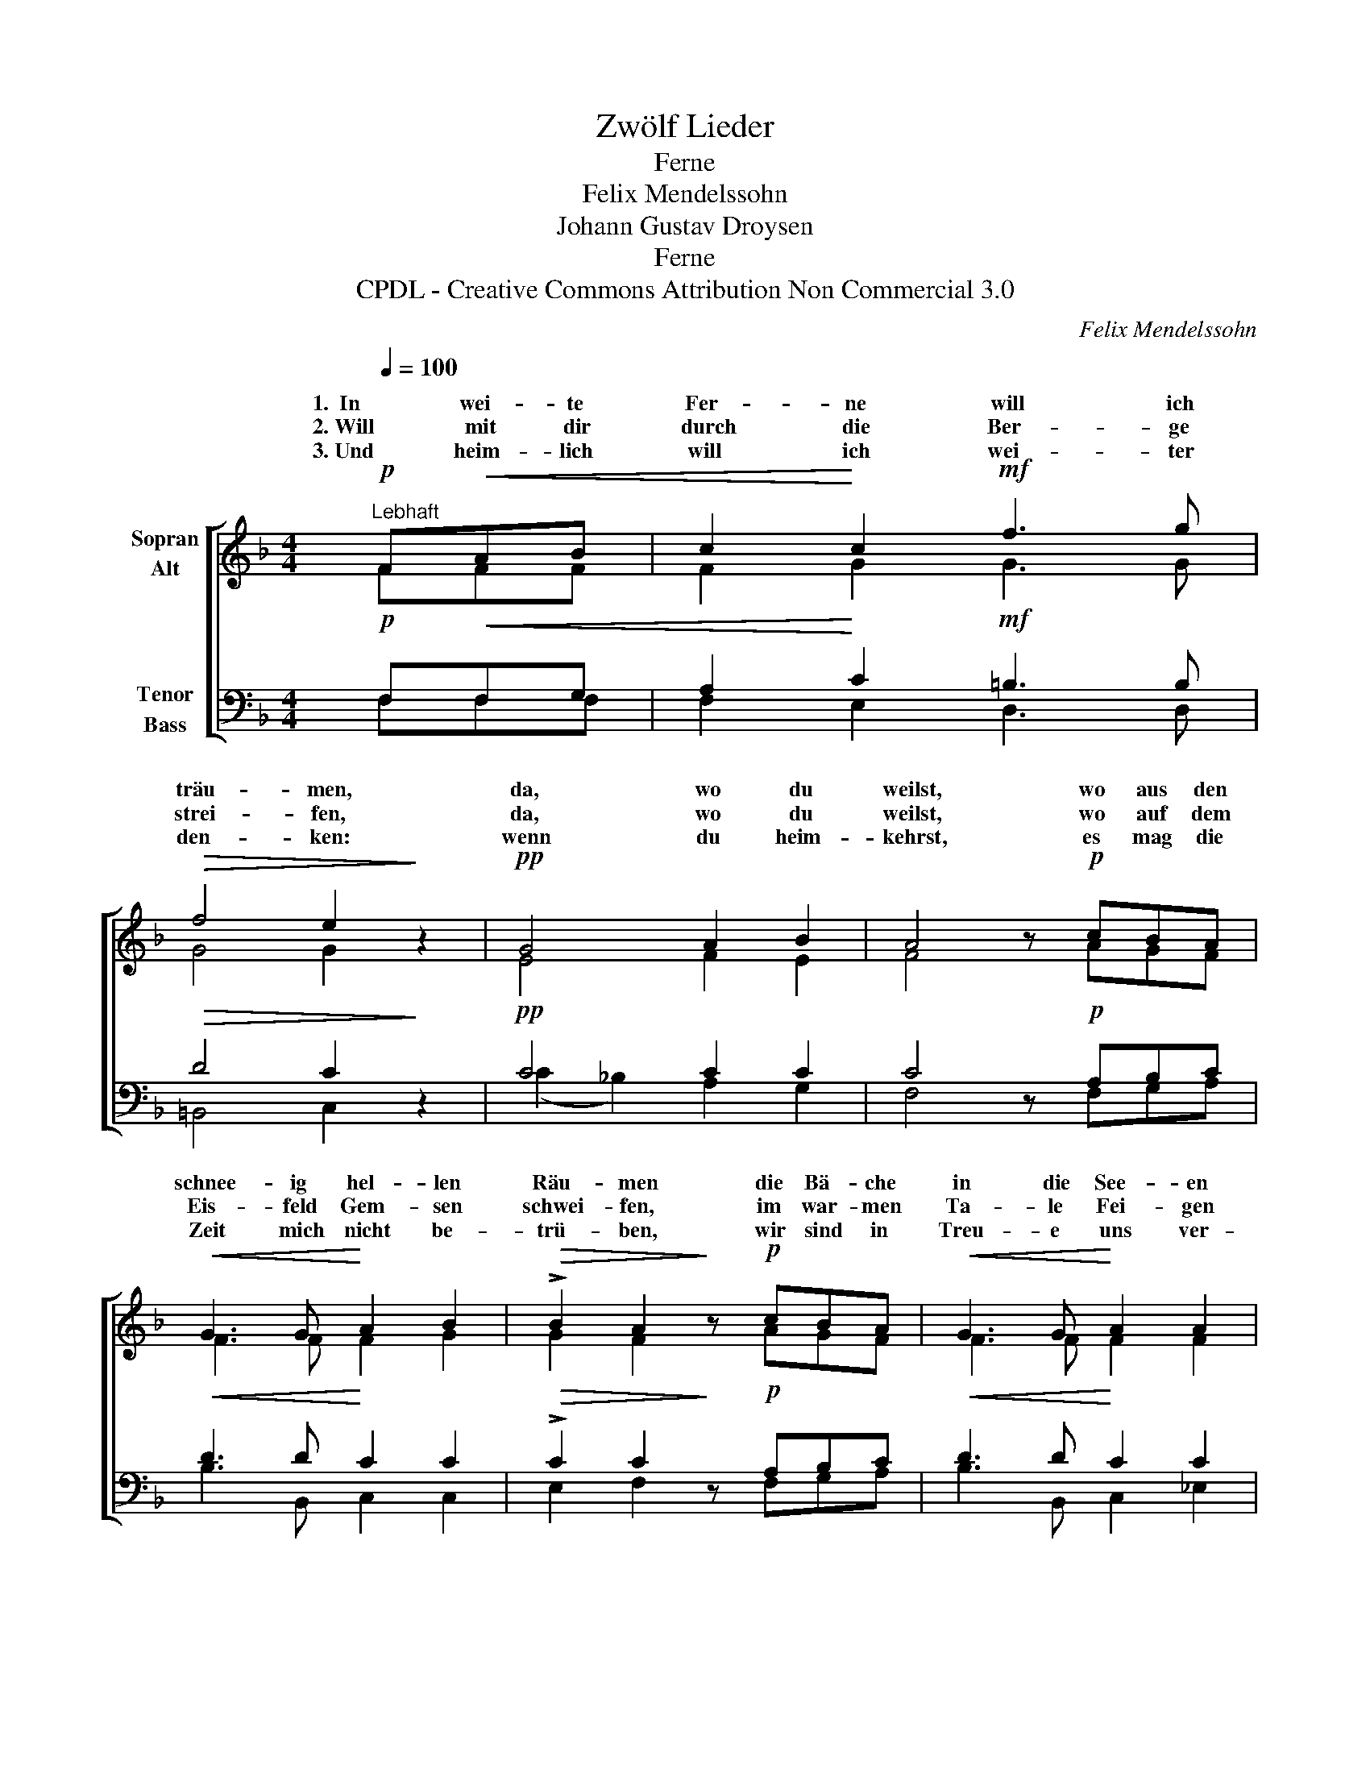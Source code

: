 X:1
T:Zwölf Lieder
T:Ferne
T:Felix Mendelssohn
T:Johann Gustav Droysen
T:Ferne
T:CPDL - Creative Commons Attribution Non Commercial 3.0
C:Felix Mendelssohn
Z:Johann Gustav Droysen
Z:CPDL - Creative Commons Attribution Non Commercial 3.0
%%score [ ( 1 2 ) ( 3 4 ) ]
L:1/8
Q:1/4=100
M:4/4
K:F
V:1 treble nm="Sopran\nAlt"
V:2 treble 
V:3 bass nm="Tenor\nBass"
V:4 bass 
V:1
!p!"^Lebhaft" F!<(!AB | c2!<)! c2!mf! f3 g |!>(! f4 e2!>)! z2 |!pp! G4 A2 B2 | A4 z!p! cBA | %5
w: 1.  In wei- te|Fer- ne will ich|träu- men,|da, wo du|weilst, wo aus den|
w: 2. Will mit dir|durch die Ber- ge|strei- fen,|da, wo du|weilst, wo auf dem|
w: 3. Und heim- lich|will ich wei- ter|den- ken:|wenn du heim-|kehrst, es mag die|
!<(! G3 G!<)! A2 B2 |!>(! !>!B2 A2!>)! z!p! cBA |!<(! G3 G!<)! A2 A2 | %8
w: schnee- ig hel- len|Räu- men die Bä- che|in die See- en|
w: Eis- feld Gem- sen|schwei- fen, im war- men|Ta- le Fei- gen|
w: Zeit mich nicht be-|trü- ben, wir sind in|Treu- e uns ver-|
!>(! !>!c2 B2!>)!"^da,\nda,\nwenn" z4 |!mf! d4 c2 B2 |!>(! A6!>)!"^da,\nda,\nwenn," z2 | %11
w: schäu- men,|da, wo du|weilst,|
w: rei- fen,|da, wo du|weilst,|
w: blie- ben,|wenn du heim-|kehrst,|
!mf! G4"^dim." A2 B2 |!p! A6 z2 |!mf!!<(! f4!<)! e2 d2 |!f! c6 z2 |!p!"^dim.   e   rit." c4 c2 c2 | %16
w: da, wo du|weilst,|da, wo du|weilst,|da, wo du|
w: da, wo du|weilst,|da, wo du|weilst,|da, wo du|
w: wenn du heim-|kehrst,|wenn du heim-|kehrst,|wenn du heim-|
!pp! !fermata!c4 !fermata!z |] %17
w: weilst.|
w: weilst.|
w: kehrst.|
V:2
 FFF | F2 G2 G3 G | G4 G2 x2 | E4 F2 E2 | F4 x AGF | F3 F F2 G2 | G2 F2 x AGF | F3 F F2 F2 | %8
w: ||||||||
w: ||||||||
w: ||||||||
 F2 F2 x4 | F4 F2 F2 | F6 x2 | E4 F2 G2 | F4!mf! F4- | F4 F2 FG | A4 (G2 F2) | E4 F2 G2 | F4 x |] %17
w: ||||* da,||* da, _|_ _ _||
w: ||||* da,||* da, _|_ _ _||
w: ||||* wenn||* wenn, _|_ _ _||
V:3
!p! F,!<(!F,G, | A,2!<)! C2!mf! =B,3 B, |!>(! D4 C2!>)! z2 |!pp! C4 C2 C2 | C4 z!p! A,B,C | %5
!<(! D3 D!<)! C2 C2 |!>(! !>!C2 C2!>)! z!p! A,B,C |!<(! D3 D!<)! C2 C2 | %8
!>(! !>!A,2 B,2!>)!!mf! F4- |!mf! F4 =E2 D2 |!>(! C6!>)! z2 |!mf! C4"^dim." C2 C2 |!p! C6 z2 | %13
!mf!!<(! D4!<)! C2 B,2 |!f! (A,2 C2) (B,2 A,2) |!p!"^dim.   e   rit." G,4 A,2 B,2 | %16
!pp! !fermata!A,4 !fermata!z |] %17
V:4
 F,F,F, | F,2 E,2 D,3 D, | =B,,4 C,2 x2 | (C2 _B,2) A,2 G,2 | F,4 x F,G,A, | B,3 B,, C,2 C,2 | %6
 E,2 F,2 x F,G,A, | B,3 B,, C,2 _E,2 | _E,2 D,2 z4 | B,4 B,2 B,2 | F,4 (A,2 B,2) | C4 C,2 C,2 | %12
 F,6 x2 | B,,4 C,2 D,E, | F,6 z2 | C,4 C,2 C,2 | [F,,F,]4 x |] %17

